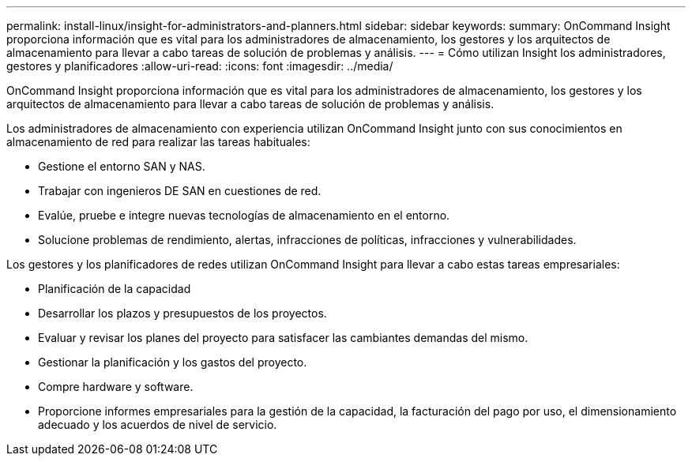---
permalink: install-linux/insight-for-administrators-and-planners.html 
sidebar: sidebar 
keywords:  
summary: OnCommand Insight proporciona información que es vital para los administradores de almacenamiento, los gestores y los arquitectos de almacenamiento para llevar a cabo tareas de solución de problemas y análisis. 
---
= Cómo utilizan Insight los administradores, gestores y planificadores
:allow-uri-read: 
:icons: font
:imagesdir: ../media/


[role="lead"]
OnCommand Insight proporciona información que es vital para los administradores de almacenamiento, los gestores y los arquitectos de almacenamiento para llevar a cabo tareas de solución de problemas y análisis.

Los administradores de almacenamiento con experiencia utilizan OnCommand Insight junto con sus conocimientos en almacenamiento de red para realizar las tareas habituales:

* Gestione el entorno SAN y NAS.
* Trabajar con ingenieros DE SAN en cuestiones de red.
* Evalúe, pruebe e integre nuevas tecnologías de almacenamiento en el entorno.
* Solucione problemas de rendimiento, alertas, infracciones de políticas, infracciones y vulnerabilidades.


Los gestores y los planificadores de redes utilizan OnCommand Insight para llevar a cabo estas tareas empresariales:

* Planificación de la capacidad
* Desarrollar los plazos y presupuestos de los proyectos.
* Evaluar y revisar los planes del proyecto para satisfacer las cambiantes demandas del mismo. 
* Gestionar la planificación y los gastos del proyecto.
* Compre hardware y software.
* Proporcione informes empresariales para la gestión de la capacidad, la facturación del pago por uso, el dimensionamiento adecuado y los acuerdos de nivel de servicio.

